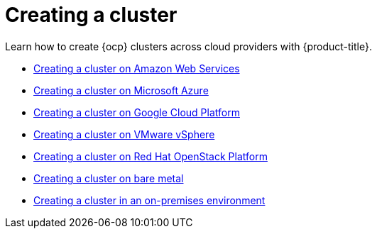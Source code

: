 [#creating-a-cluster]
= Creating a cluster

Learn how to create {ocp} clusters across cloud providers with {product-title}.

* xref:../clusters/create_ocp_aws.adoc#creating-a-cluster-on-amazon-web-services[Creating a cluster on Amazon Web Services]
* xref:../clusters/create_azure.adoc#creating-a-cluster-on-microsoft-azure[Creating a cluster on Microsoft Azure]
* xref:../clusters/create_google.adoc#creating-a-cluster-on-google-cloud-platform[Creating a cluster on Google Cloud Platform]
* xref:../clusters/create_vm.adoc#creating-a-cluster-on-vmware-vsphere[Creating a cluster on VMware vSphere]
* xref:../clusters/create_openstack.adoc#creating-a-cluster-on-openstack[Creating a cluster on Red Hat OpenStack Platform]
* xref:../clusters/create_bare.adoc#creating-a-cluster-on-bare-metal[Creating a cluster on bare metal]
* xref:../clusters/create_cluster_on_prem.adoc#creating-a-cluster-on-premises[Creating a cluster in an on-premises environment]